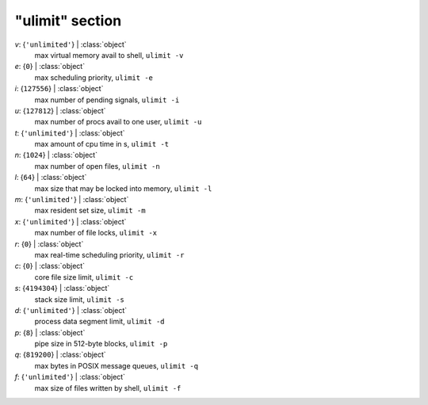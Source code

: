 ----------------
"ulimit" section
----------------

*v*: {``'unlimited'``} | :class:`object`
    max virtual memory avail to shell, ``ulimit -v``
*e*: {``0``} | :class:`object`
    max scheduling priority, ``ulimit -e``
*i*: {``127556``} | :class:`object`
    max number of pending signals, ``ulimit -i``
*u*: {``127812``} | :class:`object`
    max number of procs avail to one user, ``ulimit -u``
*t*: {``'unlimited'``} | :class:`object`
    max amount of cpu time in s, ``ulimit -t``
*n*: {``1024``} | :class:`object`
    max number of open files, ``ulimit -n``
*l*: {``64``} | :class:`object`
    max size that may be locked into memory, ``ulimit -l``
*m*: {``'unlimited'``} | :class:`object`
    max resident set size, ``ulimit -m``
*x*: {``'unlimited'``} | :class:`object`
    max number of file locks, ``ulimit -x``
*r*: {``0``} | :class:`object`
    max real-time scheduling priority, ``ulimit -r``
*c*: {``0``} | :class:`object`
    core file size limit, ``ulimit -c``
*s*: {``4194304``} | :class:`object`
    stack size limit, ``ulimit -s``
*d*: {``'unlimited'``} | :class:`object`
    process data segment limit, ``ulimit -d``
*p*: {``8``} | :class:`object`
    pipe size in 512-byte blocks, ``ulimit -p``
*q*: {``819200``} | :class:`object`
    max bytes in POSIX message queues, ``ulimit -q``
*f*: {``'unlimited'``} | :class:`object`
    max size of files written by shell, ``ulimit -f``

